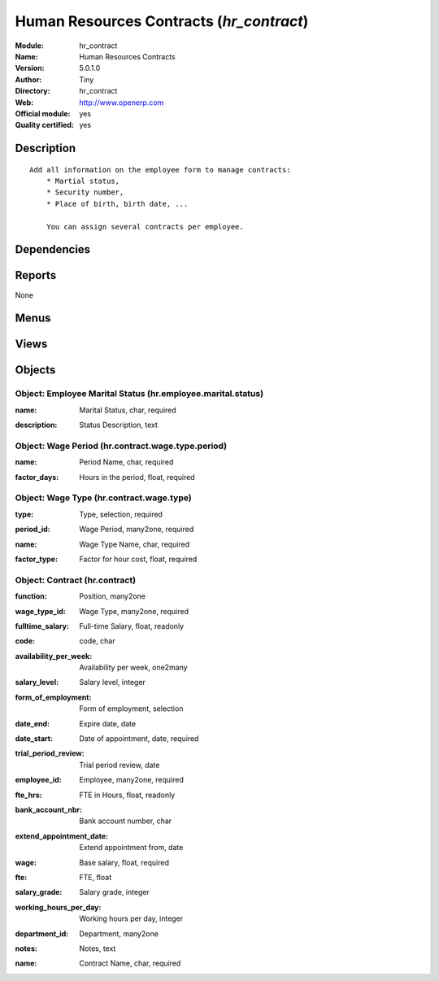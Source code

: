 
.. i18n: .. module:: hr_contract
.. i18n:     :synopsis: Human Resources Contracts (Official, Quality Certified)
.. i18n:     :noindex:
.. i18n: .. 

.. module:: hr_contract
    :synopsis: Human Resources Contracts (Official, Quality Certified)
    :noindex:
.. 

.. i18n: .. raw:: html
.. i18n: 
.. i18n:     <link rel="stylesheet" href="../_static/hide_objects_in_sidebar.css" type="text/css" />

.. raw:: html

    <link rel="stylesheet" href="../_static/hide_objects_in_sidebar.css" type="text/css" />

.. i18n: Human Resources Contracts (*hr_contract*)
.. i18n: =========================================
.. i18n: :Module: hr_contract
.. i18n: :Name: Human Resources Contracts
.. i18n: :Version: 5.0.1.0
.. i18n: :Author: Tiny
.. i18n: :Directory: hr_contract
.. i18n: :Web: http://www.openerp.com
.. i18n: :Official module: yes
.. i18n: :Quality certified: yes

Human Resources Contracts (*hr_contract*)
=========================================
:Module: hr_contract
:Name: Human Resources Contracts
:Version: 5.0.1.0
:Author: Tiny
:Directory: hr_contract
:Web: http://www.openerp.com
:Official module: yes
:Quality certified: yes

.. i18n: Description
.. i18n: -----------

Description
-----------

.. i18n: ::
.. i18n: 
.. i18n:   Add all information on the employee form to manage contracts:
.. i18n:       * Martial status,
.. i18n:       * Security number,
.. i18n:       * Place of birth, birth date, ...
.. i18n:   
.. i18n:       You can assign several contracts per employee.

::

  Add all information on the employee form to manage contracts:
      * Martial status,
      * Security number,
      * Place of birth, birth date, ...
  
      You can assign several contracts per employee.

.. i18n: Dependencies
.. i18n: ------------

Dependencies
------------

.. i18n:  * :mod:`hr`

 * :mod:`hr`

.. i18n: Reports
.. i18n: -------

Reports
-------

.. i18n: None

None

.. i18n: Menus
.. i18n: -------

Menus
-------

.. i18n:  * Human Resources/Configuration/Contract
.. i18n:  * Human Resources/Configuration/Contract/Contract Wage Type
.. i18n:  * Human Resources/Configuration/Contract/Wage period
.. i18n:  * Human Resources/Configuration/Marital Status
.. i18n:  * Human Resources/Contract

 * Human Resources/Configuration/Contract
 * Human Resources/Configuration/Contract/Contract Wage Type
 * Human Resources/Configuration/Contract/Wage period
 * Human Resources/Configuration/Marital Status
 * Human Resources/Contract

.. i18n: Views
.. i18n: -----

Views
-----

.. i18n:  * hr.contract.wage.type.period.view.form (form)
.. i18n:  * hr.hr.employee.marital.status (form)
.. i18n:  * hr.contract.wage.type.view.form (form)
.. i18n:  * hr.contract.wage.type.view.tree (tree)
.. i18n:  * \* INHERIT hr.hr.employee.view.form2 (form)
.. i18n:  * hr.contract.type.view.form (form)
.. i18n:  * hr.contract.view.form (form)
.. i18n:  * hr.contract.type.view.tree (tree)
.. i18n:  * hr.contract.view.tree (tree)

 * hr.contract.wage.type.period.view.form (form)
 * hr.hr.employee.marital.status (form)
 * hr.contract.wage.type.view.form (form)
 * hr.contract.wage.type.view.tree (tree)
 * \* INHERIT hr.hr.employee.view.form2 (form)
 * hr.contract.type.view.form (form)
 * hr.contract.view.form (form)
 * hr.contract.type.view.tree (tree)
 * hr.contract.view.tree (tree)

.. i18n: Objects
.. i18n: -------

Objects
-------

.. i18n: Object: Employee Marital Status (hr.employee.marital.status)
.. i18n: ############################################################

Object: Employee Marital Status (hr.employee.marital.status)
############################################################

.. i18n: :name: Marital Status, char, required

:name: Marital Status, char, required

.. i18n: :description: Status Description, text

:description: Status Description, text

.. i18n: Object: Wage Period (hr.contract.wage.type.period)
.. i18n: ##################################################

Object: Wage Period (hr.contract.wage.type.period)
##################################################

.. i18n: :name: Period Name, char, required

:name: Period Name, char, required

.. i18n: :factor_days: Hours in the period, float, required

:factor_days: Hours in the period, float, required

.. i18n:     *This field is used by the timesheet system to compute the price of an hour of work wased on the contract of the employee*

    *This field is used by the timesheet system to compute the price of an hour of work wased on the contract of the employee*

.. i18n: Object: Wage Type (hr.contract.wage.type)
.. i18n: #########################################

Object: Wage Type (hr.contract.wage.type)
#########################################

.. i18n: :type: Type, selection, required

:type: Type, selection, required

.. i18n: :period_id: Wage Period, many2one, required

:period_id: Wage Period, many2one, required

.. i18n: :name: Wage Type Name, char, required

:name: Wage Type Name, char, required

.. i18n: :factor_type: Factor for hour cost, float, required

:factor_type: Factor for hour cost, float, required

.. i18n:     *This field is used by the timesheet system to compute the price of an hour of work wased on the contract of the employee*

    *This field is used by the timesheet system to compute the price of an hour of work wased on the contract of the employee*

.. i18n: Object: Contract (hr.contract)
.. i18n: ##############################

Object: Contract (hr.contract)
##############################

.. i18n: :function: Position, many2one

:function: Position, many2one

.. i18n: :wage_type_id: Wage Type, many2one, required

:wage_type_id: Wage Type, many2one, required

.. i18n: :fulltime_salary: Full-time Salary, float, readonly

:fulltime_salary: Full-time Salary, float, readonly

.. i18n: :code: code, char

:code: code, char

.. i18n: :availability_per_week: Availability per week, one2many

:availability_per_week: Availability per week, one2many

.. i18n: :salary_level: Salary level, integer

:salary_level: Salary level, integer

.. i18n: :form_of_employment: Form of employment, selection

:form_of_employment: Form of employment, selection

.. i18n: :date_end: Expire date, date

:date_end: Expire date, date

.. i18n: :date_start: Date of appointment, date, required

:date_start: Date of appointment, date, required

.. i18n: :trial_period_review: Trial period review, date

:trial_period_review: Trial period review, date

.. i18n: :employee_id: Employee, many2one, required

:employee_id: Employee, many2one, required

.. i18n: :fte_hrs: FTE in Hours, float, readonly

:fte_hrs: FTE in Hours, float, readonly

.. i18n: :bank_account_nbr: Bank account number, char

:bank_account_nbr: Bank account number, char

.. i18n: :extend_appointment_date: Extend appointment from, date

:extend_appointment_date: Extend appointment from, date

.. i18n: :wage: Base salary, float, required

:wage: Base salary, float, required

.. i18n: :fte: FTE, float

:fte: FTE, float

.. i18n: :salary_grade: Salary grade, integer

:salary_grade: Salary grade, integer

.. i18n: :working_hours_per_day: Working hours per day, integer

:working_hours_per_day: Working hours per day, integer

.. i18n: :department_id: Department, many2one

:department_id: Department, many2one

.. i18n: :notes: Notes, text

:notes: Notes, text

.. i18n: :name: Contract Name, char, required

:name: Contract Name, char, required
